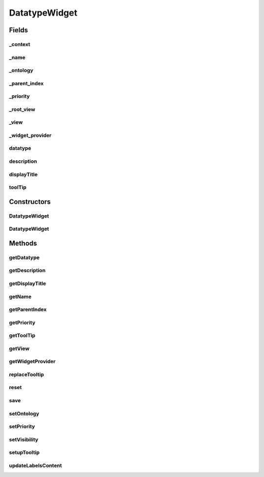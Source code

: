 .. java:import:: org.json JSONException

.. java:import:: org.json JSONObject

.. java:import:: com.nhaarman.supertooltips ToolTip

.. java:import:: it.crs4.most.ehrlib WidgetProvider

.. java:import:: it.crs4.most.ehrlib.datatypes EhrDatatype

.. java:import:: it.crs4.most.ehrlib.datatypes EhrDatatypeChangeListener

.. java:import:: it.crs4.most.ehrlib.exceptions InvalidDatatypeException

.. java:import:: android.content Context

.. java:import:: android.graphics Color

.. java:import:: android.util Log

.. java:import:: android.view View

DatatypeWidget
==============

.. java:package:: it.crs4.most.ehrlib.widgets
   :noindex:

.. java:type:: public abstract class DatatypeWidget<T extends EhrDatatype> implements EhrDatatypeChangeListener<T>

   This the base class for all DatatypeWidgets. A \ :java:ref:`DatatypeWidget`\  is a visual and interactive widget mapped on a specific \ :java:ref:`EhrDatatype`\ . A user can instantiate a \ :java:ref:`DatatypeWidget`\  for reading, editing and saving the content of the \ :java:ref:`EhrDatatype`\  handled by it.

   :param <T>: the generic \ :java:ref:`EhrDatatype`\

Fields
------
_context
^^^^^^^^

.. java:field:: protected Context _context
   :outertype: DatatypeWidget

   The _context.

_name
^^^^^

.. java:field:: protected String _name
   :outertype: DatatypeWidget

   The _name.

_ontology
^^^^^^^^^

.. java:field:: protected JSONObject _ontology
   :outertype: DatatypeWidget

   The _ontology.

_parent_index
^^^^^^^^^^^^^

.. java:field:: protected int _parent_index
   :outertype: DatatypeWidget

   The _parent_index.

_priority
^^^^^^^^^

.. java:field:: protected int _priority
   :outertype: DatatypeWidget

   The _priority.

_root_view
^^^^^^^^^^

.. java:field:: protected View _root_view
   :outertype: DatatypeWidget

   The _root_view.

_view
^^^^^

.. java:field:: protected View _view
   :outertype: DatatypeWidget

   The _view.

_widget_provider
^^^^^^^^^^^^^^^^

.. java:field:: protected WidgetProvider _widget_provider
   :outertype: DatatypeWidget

datatype
^^^^^^^^

.. java:field:: protected T datatype
   :outertype: DatatypeWidget

   The datatype.

description
^^^^^^^^^^^

.. java:field:: protected String description
   :outertype: DatatypeWidget

   The description.

displayTitle
^^^^^^^^^^^^

.. java:field:: protected String displayTitle
   :outertype: DatatypeWidget

   The display title.

toolTip
^^^^^^^

.. java:field:: protected ToolTip toolTip
   :outertype: DatatypeWidget

   The tool tip.

Constructors
------------
DatatypeWidget
^^^^^^^^^^^^^^

.. java:constructor:: protected DatatypeWidget()
   :outertype: DatatypeWidget

DatatypeWidget
^^^^^^^^^^^^^^

.. java:constructor:: public DatatypeWidget(WidgetProvider provider, String name, T datatype, int parent_index)
   :outertype: DatatypeWidget

   Instantiates a new \ :java:ref:`DatatypeWidget`\  widget.

   :param context: the context
   :param name: the name of this widget
   :param datatype: the \ :java:ref:`EhrDatatype`\  to be handled by this widget
   :param ontology: the ontology used
   :param parent_index: the parent_index

Methods
-------
getDatatype
^^^^^^^^^^^

.. java:method:: public T getDatatype()
   :outertype: DatatypeWidget

   Gets the \ :java:ref:`EhrDatatype`\  handled by this widget

   :return: the \ :java:ref:`EhrDatatype`\

getDescription
^^^^^^^^^^^^^^

.. java:method:: public String getDescription()
   :outertype: DatatypeWidget

   Gets the description.

   :return: the description

getDisplayTitle
^^^^^^^^^^^^^^^

.. java:method:: public String getDisplayTitle()
   :outertype: DatatypeWidget

   Gets the display title.

   :return: the display title

getName
^^^^^^^

.. java:method:: public String getName()
   :outertype: DatatypeWidget

   returns the name of this widget

   :return: the name

getParentIndex
^^^^^^^^^^^^^^

.. java:method:: public int getParentIndex()
   :outertype: DatatypeWidget

   Gets the parent index.

   :return: the parent index

getPriority
^^^^^^^^^^^

.. java:method:: public int getPriority()
   :outertype: DatatypeWidget

   returns the visual priority of this widget (essentially this means it's physical location in the form).

   :return: the priority

getToolTip
^^^^^^^^^^

.. java:method:: public ToolTip getToolTip()
   :outertype: DatatypeWidget

   Gets the tool tip.

   :return: the tool tip

getView
^^^^^^^

.. java:method:: public View getView()
   :outertype: DatatypeWidget

   get the Root View containing this widget's view elements.

   :return: the view

getWidgetProvider
^^^^^^^^^^^^^^^^^

.. java:method:: public WidgetProvider getWidgetProvider()
   :outertype: DatatypeWidget

replaceTooltip
^^^^^^^^^^^^^^

.. java:method:: protected abstract void replaceTooltip(ToolTip tooltip)
   :outertype: DatatypeWidget

   Replace tooltip.

   :param tooltip: the tooltip

reset
^^^^^

.. java:method:: public abstract void reset()
   :outertype: DatatypeWidget

   Reset all fields of this widget according to the current underlying datatype value.

save
^^^^

.. java:method:: public abstract void save() throws InvalidDatatypeException
   :outertype: DatatypeWidget

   Update the value of the underlying datatype according to the current value of the fields of this widget.

   :throws InvalidDatatypeException: if the current value of the fields cannot be converted to a datatype value

setOntology
^^^^^^^^^^^

.. java:method:: public void setOntology(JSONObject ontology, String lang)
   :outertype: DatatypeWidget

   Sets the ontology.

   :param ontology: the new ontology
   :param lang: the language of the new loaded ontology

setPriority
^^^^^^^^^^^

.. java:method:: public void setPriority(int value)
   :outertype: DatatypeWidget

   sets the visual priority of this widget essentially this means it's physical location in the form.

   :param value: the new priority

setVisibility
^^^^^^^^^^^^^

.. java:method:: public void setVisibility(int value)
   :outertype: DatatypeWidget

   set the visibility of this widget.

   :param value: the new visibility

setupTooltip
^^^^^^^^^^^^

.. java:method:: protected void setupTooltip()
   :outertype: DatatypeWidget

   Setup tooltip.

updateLabelsContent
^^^^^^^^^^^^^^^^^^^

.. java:method:: protected abstract void updateLabelsContent()
   :outertype: DatatypeWidget

   Update the content of the labels of the widget, according to the current ontology language.


